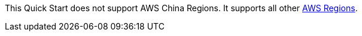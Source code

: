 This Quick Start does not support AWS China Regions. It supports all other https://docs.aws.amazon.com/general/latest/gr/rande.html[AWS Regions^].
